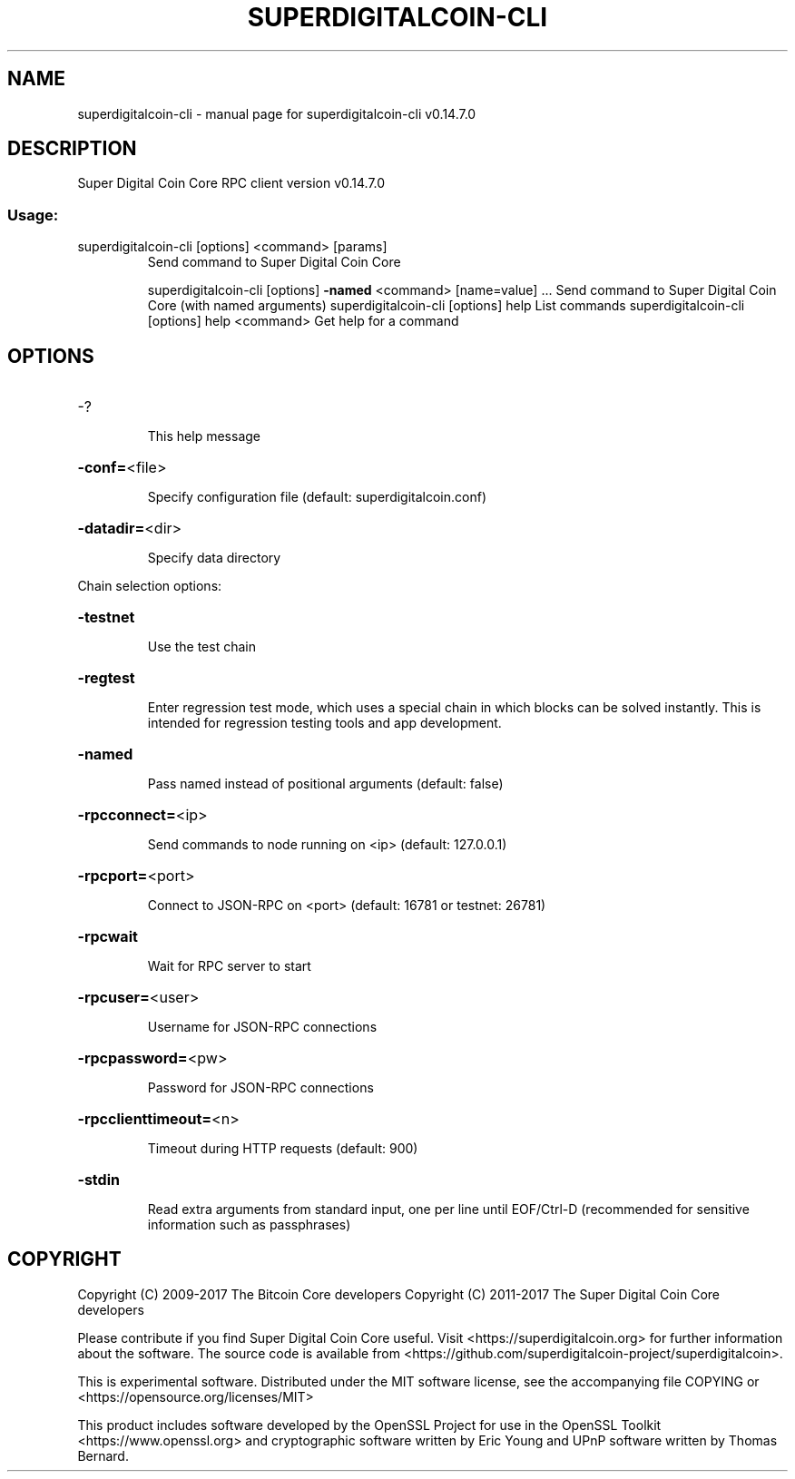.\" DO NOT MODIFY THIS FILE!  It was generated by help2man 1.47.3.
.TH SUPERDIGITALCOIN-CLI "1" "June 2017" "superdigitalcoin-cli v0.14.7.0" "User Commands"
.SH NAME
superdigitalcoin-cli \- manual page for superdigitalcoin-cli v0.14.7.0
.SH DESCRIPTION
Super Digital Coin Core RPC client version v0.14.7.0
.SS "Usage:"
.TP
superdigitalcoin\-cli [options] <command> [params]
Send command to Super Digital Coin Core
.IP
superdigitalcoin\-cli [options] \fB\-named\fR <command> [name=value] ... Send command to Super Digital Coin Core (with named arguments)
superdigitalcoin\-cli [options] help                List commands
superdigitalcoin\-cli [options] help <command>      Get help for a command
.SH OPTIONS
.HP
\-?
.IP
This help message
.HP
\fB\-conf=\fR<file>
.IP
Specify configuration file (default: superdigitalcoin.conf)
.HP
\fB\-datadir=\fR<dir>
.IP
Specify data directory
.PP
Chain selection options:
.HP
\fB\-testnet\fR
.IP
Use the test chain
.HP
\fB\-regtest\fR
.IP
Enter regression test mode, which uses a special chain in which blocks
can be solved instantly. This is intended for regression testing
tools and app development.
.HP
\fB\-named\fR
.IP
Pass named instead of positional arguments (default: false)
.HP
\fB\-rpcconnect=\fR<ip>
.IP
Send commands to node running on <ip> (default: 127.0.0.1)
.HP
\fB\-rpcport=\fR<port>
.IP
Connect to JSON\-RPC on <port> (default: 16781 or testnet: 26781)
.HP
\fB\-rpcwait\fR
.IP
Wait for RPC server to start
.HP
\fB\-rpcuser=\fR<user>
.IP
Username for JSON\-RPC connections
.HP
\fB\-rpcpassword=\fR<pw>
.IP
Password for JSON\-RPC connections
.HP
\fB\-rpcclienttimeout=\fR<n>
.IP
Timeout during HTTP requests (default: 900)
.HP
\fB\-stdin\fR
.IP
Read extra arguments from standard input, one per line until EOF/Ctrl\-D
(recommended for sensitive information such as passphrases)
.SH COPYRIGHT
Copyright (C) 2009-2017 The Bitcoin Core developers
Copyright (C) 2011-2017 The Super Digital Coin Core developers

Please contribute if you find Super Digital Coin Core useful. Visit
<https://superdigitalcoin.org> for further information about the software.
The source code is available from <https://github.com/superdigitalcoin-project/superdigitalcoin>.

This is experimental software.
Distributed under the MIT software license, see the accompanying file COPYING
or <https://opensource.org/licenses/MIT>

This product includes software developed by the OpenSSL Project for use in the
OpenSSL Toolkit <https://www.openssl.org> and cryptographic software written by
Eric Young and UPnP software written by Thomas Bernard.
